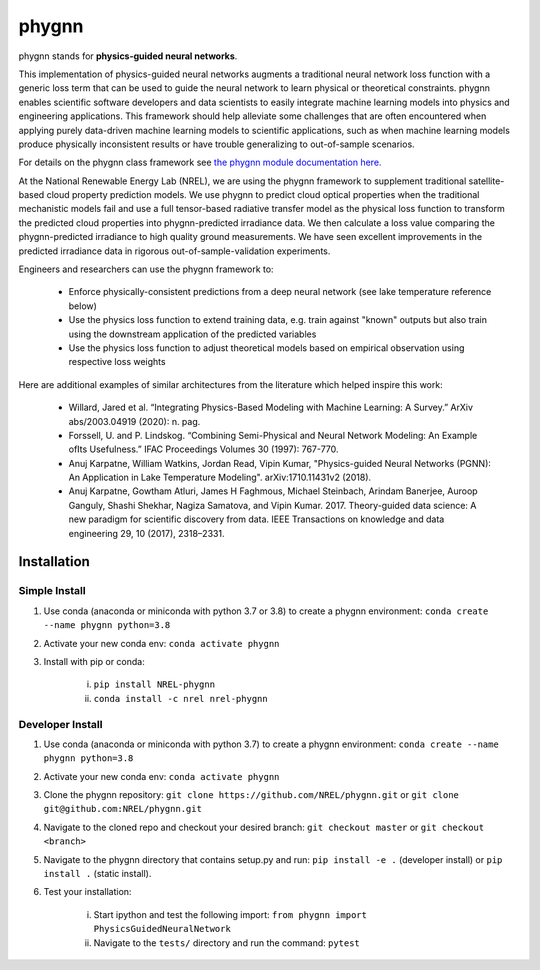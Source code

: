 ######
phygnn
######

phygnn stands for **physics-guided neural networks**.

This implementation of physics-guided neural networks augments a traditional 
neural network loss function with a generic loss term that can be used to 
guide the neural network to learn physical or theoretical constraints. 
phygnn enables scientific software developers and data scientists to easily 
integrate machine learning models into physics and engineering applications. 
This framework should help alleviate some challenges that are often encountered 
when applying purely data-driven machine learning models to scientific applications, 
such as when machine learning models produce physically inconsistent results or have trouble 
generalizing to out-of-sample scenarios. 

For details on the phygnn class framework see `the phygnn module documentation here. <https://nrel.github.io/phygnn/phygnn/phygnn.phygnn.html>`_

At the National Renewable Energy Lab (NREL), we are using the phygnn framework to supplement traditional satellite-based cloud property prediction models. 
We use phygnn to predict cloud optical properties when the traditional mechanistic models fail and use a full tensor-based radiative transfer model as 
the physical loss function to transform the predicted cloud properties into phygnn-predicted irradiance data. We then calculate a loss value comparing 
the phygnn-predicted irradiance to high quality ground measurements. We have seen excellent improvements in the predicted irradiance data in rigorous 
out-of-sample-validation experiments. 

Engineers and researchers can use the phygnn framework to:

    * Enforce physically-consistent predictions from a deep neural network (see lake temperature reference below)
    * Use the physics loss function to extend training data, e.g. train against "known" outputs but also train using the downstream application of the predicted variables
    * Use the physics loss function to adjust theoretical models based on empirical observation using respective loss weights

Here are additional examples of similar architectures from the literature which helped inspire this work: 

    * Willard, Jared et al. “Integrating Physics-Based Modeling with Machine Learning: A Survey.” ArXiv abs/2003.04919 (2020): n. pag.
    * Forssell, U. and P. Lindskog. “Combining Semi-Physical and Neural Network Modeling: An Example ofIts Usefulness.” IFAC Proceedings Volumes 30 (1997): 767-770.
    * Anuj Karpatne, William Watkins, Jordan Read, Vipin Kumar, "Physics-guided Neural Networks (PGNN): An Application in Lake Temperature Modeling". arXiv:1710.11431v2 (2018).
    * Anuj Karpatne, Gowtham Atluri, James H Faghmous, Michael Steinbach, Arindam Banerjee, Auroop Ganguly, Shashi Shekhar, Nagiza Samatova, and Vipin Kumar. 2017. Theory-guided data science: A new paradigm for scientific discovery from data. IEEE Transactions on knowledge and data engineering 29, 10 (2017), 2318–2331.

    
Installation
============


Simple Install
--------------

1. Use conda (anaconda or miniconda with python 3.7 or 3.8) to create a phygnn environment: ``conda create --name phygnn python=3.8``
2. Activate your new conda env: ``conda activate phygnn``
3. Install with pip or conda:

    i. ``pip install NREL-phygnn``
    ii. ``conda install -c nrel nrel-phygnn``


Developer Install
-----------------

1. Use conda (anaconda or miniconda with python 3.7) to create a phygnn environment: ``conda create --name phygnn python=3.8``
2. Activate your new conda env: ``conda activate phygnn``
3. Clone the phygnn repository: ``git clone https://github.com/NREL/phygnn.git`` or ``git clone git@github.com:NREL/phygnn.git``
4. Navigate to the cloned repo and checkout your desired branch: ``git checkout master`` or ``git checkout <branch>``
5. Navigate to the phygnn directory that contains setup.py and run: ``pip install -e .`` (developer install) or ``pip install .`` (static install).
6. Test your installation:

    i. Start ipython and test the following import: ``from phygnn import PhysicsGuidedNeuralNetwork``
    ii. Navigate to the ``tests/`` directory and run the command: ``pytest``
